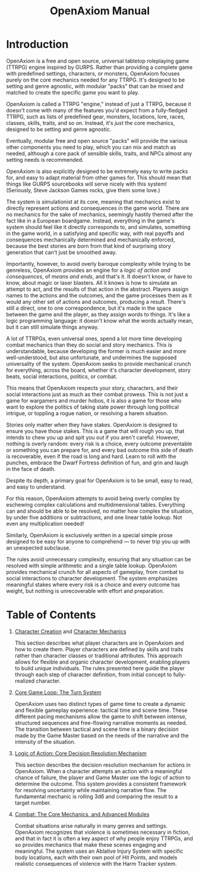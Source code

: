 #+TITLE: OpenAxiom Manual
#+OPTIONS: H:6 toc:3

* Introduction
:PROPERTIES:
:ID:       1A2B3C4D-5E6F-7A8B-9C0D-1E2F3A4B5C6D
:END:

OpenAxiom is a free and open source, universal tabletop roleplaying game (TTRPG) engine inspired by GURPS. Rather than providing a complete game with predefined settings, characters, or monsters, OpenAxiom focuses purely on the core mechanics needed for any TTRPG. It's designed to be setting and genre agnostic, with modular "packs" that can be mixed and matched to create the specific game you want to play.

OpenAxiom is called a TTRPG "engine," instead of just a TTRPG, because it doesn't come with many of the features you'd expect from a fully-fledged TTRPG, such as lists of predefined gear, monsters, locations, lore, races, classes, skills, traits, and so on. Instead, it's /just/ the core mechanics, designed to be setting and genre agnostic.

Eventually, modular free and open source "packs" will provide the various other components you need to play, which you can mix and match as needed, although a core pack of sensible skills, traits, and NPCs almost any setting needs is recommended.

OpenAxiom is also explicitly designed to be extremely easy to write packs for, and easy to adapt material from other games for. This should mean that things like GURPS sourcebooks will serve nicely with this system! (Seriously, Steve Jackson Games rocks, give them some love.)

The system is simulationist at its core, meaning that mechanics exist to directly represent actions and consequences in the game world. There are no mechanics for the sake of mechanics, seemingly hastily themed after the fact like in a European boardgame. Instead, everything in the game's system should feel like it directly corresponds to, and simulates, something in the game world, in a satisfying and specific way, with real payoffs and consequences mechanically determined and mechanically enforced, because the best stories are born from that kind of surprising story generation that can't just be smoothed away.

Importantly, however, to avoid overly baroque complexity while trying to be genreless, OpenAxiom provides an engine for a /logic of action and consequences/, of /means and ends/, and that's it. It doesn't know, or have to know, about magic or laser blasters. All it knows is how to simulate an attempt to act, and the results of that action in the abstract. Players assign names to the actions and the outcomes, and the game processes them as it would any other set of actions and outcomes, producing a result. There's still a direct, one to one correspondence, but it's made in the space between the game and the player, as they assign words to things. It's like a logic programming language: it doesn't know what the words actually mean, but it can still simulate things anyway.

A lot of TTRPGs, even universal ones, spend a lot more time developing combat mechanics than they do social and story mechanics. This is understandable, because developing the former is much easier and more well-understood, but also unfortunate, and undermines the supposed universality of the system. OpenAxiom seeks to provide mechanical crunch for everything, across the board, whether it's character development, story beats, social interactions, politics, or combat.

This means that OpenAxiom respects your story, characters, and their social interactions just as much as their combat prowess. This is not just a game for wargamers and murder hobos, it is also a game for those who want to explore the politics of taking state power through long political intrigue, or toppling a rogue nation, or resolving a harem situation.

Stories only matter when they have stakes. OpenAxiom is designed to ensure you have those stakes. This is a game that will rough you up, that intends to chew you up and spit you out if you aren't careful. However, nothing is overly random: every risk is a choice, every outcome preventable or something you can prepare for, and every bad outcome this side of death is recoverable, even if the road is long and hard. Learn to roll with the punches, embrace the Dwarf Fortress definition of fun, and grin and laugh in the face of death.

Despite its depth, a primary goal for OpenAxiom is to be small, easy to read, and easy to understand.

For this reason, OpenAxiom attempts to avoid being overly complex by eschewing complex calculations and multidimensional tables. Everything can and should be able to be resolved, no matter how complex the situation, by under five additions or subtractions, and one linear table lookup. Not even any multiplication needed!

Similarly, OpenAxiom is exclusively written in a special simple prose designed to be easy for anyone to comprehend --- to never trip you up with an unexpected subclause.

The rules avoid unnecessary complexity, ensuring that any situation can be resolved with simple arithmetic and a single table lookup. OpenAxiom provides mechanical crunch for all aspects of gameplay, from combat to social interactions to character development. The system emphasizes meaningful stakes where every risk is a choice and every outcome has weight, but nothing is unrecoverable with effort and preparation.

* Table of Contents
:PROPERTIES:
:ID:       2B3C4D5E-6F7A-8B9C-0D1E-2F3A4B5C6D7E
:END:

1. [[file:character_creation.html][Character Creation]] and [[file:character_mechanics.html][Character Mechanics]]

   This section describes what player characters are in OpenAxiom and how to create them. Player characters are defined by skills and traits rather than character classes or traditional attributes. This approach allows for flexible and organic character development, enabling players to build unique individuals. The rules presented here guide the player through each step of character definition, from initial concept to fully-realized character.

2. [[file:core_game_loop.html][Core Game Loop: The Turn System]]

   OpenAxiom uses two distinct types of game time to create a dynamic and flexible gameplay experience: tactical time and scene time. These different pacing mechanisms allow the game to shift between intense, structured sequences and free-flowing narrative moments as needed. The transition between tactical and scene time is a binary decision made by the Game Master based on the needs of the narrative and the intensity of the situation.

3. [[file:logic_of_action.html][Logic of Action: Core Decision Resolution Mechanism]]

   This section describes the decision resolution mechanism for actions in OpenAxiom. When a character attempts an action with a meaningful chance of failure, the player and Game Master use the logic of action to determine the outcome. This system provides a consistent framework for resolving uncertainty while maintaining narrative flow. The fundamental mechanic is rolling 3d6 and comparing the result to a target number.

4. [[file:combat.org][Combat: The Core Mechanics, and Advanced Modules]]

   Combat situations arise naturally in many genres and settings. OpenAxiom recognizes that violence is sometimes necessary in fiction, and that in fact it is often a key aspect of why people enjoy TTRPGs, and so provides mechanics that make these scenes engaging and meaningful. The system uses an Ablative Injury System with specific body locations, each with their own pool of Hit Points, and models realistic consequences of violence with the Harm Tracker system.
